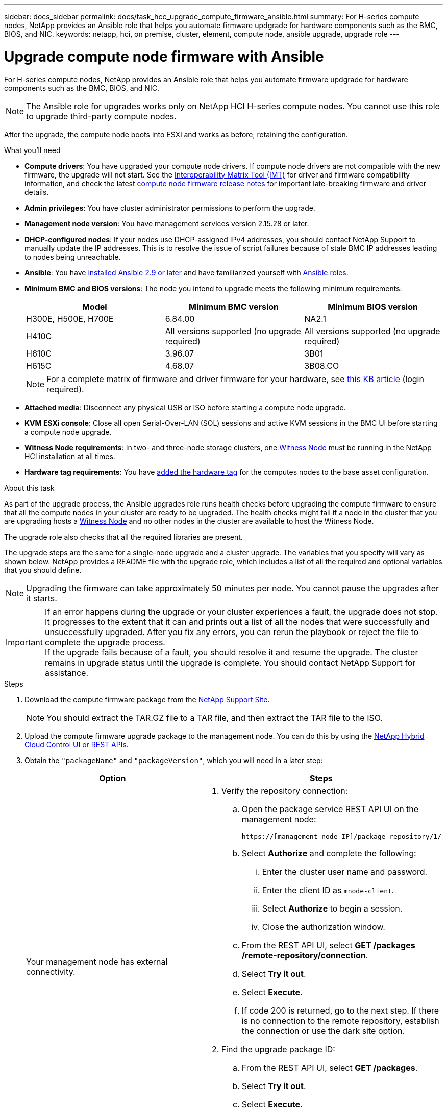 ---
sidebar: docs_sidebar
permalink: docs/task_hcc_upgrade_compute_firmware_ansible.html
summary: For H-series compute nodes, NetApp provides an Ansible role that helps you automate firmware updgrade for hardware components such as the BMC, BIOS, and NIC.
keywords: netapp, hci, on premise, cluster, element, compute node, ansible upgrade, upgrade role
---

= Upgrade compute node firmware with Ansible

:hardbreaks:
:nofooter:
:icons: font
:linkattrs:
:imagesdir: ../media/

[.lead]
For H-series compute nodes, NetApp provides an Ansible role that helps you automate firmware updgrade for hardware components such as the BMC, BIOS, and NIC.

NOTE: The Ansible role for upgrades works only on NetApp HCI H-series compute nodes. You cannot use this role to upgrade third-party compute nodes.

After the upgrade, the compute node boots into ESXi and works as before, retaining the configuration.

.What you'll need

* *Compute drivers*: You have upgraded your compute node drivers. If compute node drivers are not compatible with the new firmware, the upgrade will not start. See the https://mysupport.netapp.com/matrix[Interoperability Matrix Tool (IMT)] for driver and firmware compatibility information, and check the latest link:rn_relatedrn.html[compute node firmware release notes] for important late-breaking firmware and driver details.
* *Admin privileges*: You have cluster administrator permissions to perform the upgrade.
* *Management node version*: You have management services version 2.15.28 or later.
* *DHCP-configured nodes*: If your nodes use DHCP-assigned IPv4 addresses, you should contact NetApp Support to manually update the IP addresses. This is to resolve the issue of script failures because of stale BMC IP addresses leading to nodes being unreachable.
* *Ansible*: You have https://docs.ansible.com/ansible/latest/installation_guide/intro_installation.html#installation-guide[installed Ansible 2.9 or later^] and have familiarized yourself with https://docs.ansible.com/ansible/latest/user_guide/playbooks_reuse_roles.html[Ansible roles^].
* *Minimum BMC and BIOS versions*: The node you intend to upgrade meets the following minimum requirements:
+
[%header,cols=3*]
|===
|Model
|Minimum BMC version
|Minimum BIOS version

|H300E, H500E, H700E​
|6.84.00
|NA2.1

|H410C​
|All versions supported (no upgrade required)​
|All versions supported (no upgrade required)​

|H610C​
|3.96.07​
|3B01

|H615C​
|4.68.07
|3B08.CO ​ ​

|===

+
NOTE: For a complete matrix of firmware and driver firmware for your hardware, see https://kb.netapp.com/Advice_and_Troubleshooting/Hybrid_Cloud_Infrastructure/NetApp_HCI/Firmware_and_driver_versions_in_NetApp_HCI_and_NetApp_Element_software[this KB article^] (login required).

* *Attached media*: Disconnect any physical USB or ISO before starting a compute node upgrade.
* *KVM ESXi console*: Close all open Serial-Over-LAN (SOL) sessions and active KVM sessions in the BMC UI before starting a compute node upgrade.
* *Witness Node requirements*: In two- and three-node storage clusters, one link:concept_hci_nodes.html[Witness Node] must be running in the NetApp HCI installation at all times.
* *Hardware tag requirements*: You have https://docs.netapp.com/us-en/hci/docs/task_mnode_add_assets.html[added the hardware tag^] for the computes nodes to the base asset configuration.

.About this task

As part of the upgrade process, the Ansible upgrades role runs health checks before upgrading the compute firmware to ensure that all the compute nodes in your cluster are ready to be upgraded. The health checks might fail if a node in the cluster that you are upgrading hosts a https://docs.netapp.com/us-en/hci/docs/concept_hci_nodes.html#witness-nodes[Witness Node^] and no other nodes in the cluster are available to host the Witness Node.

The upgrade role also checks that all the required libraries are present.

The upgrade steps are the same for a single-node upgrade and a cluster upgrade. The variables that you specify will vary as shown below. NetApp provides a README file with the upgrade role, which includes a list of all the required and optional variables that you should define.

NOTE: Upgrading the firmware can take approximately 50 minutes per node. You cannot pause the upgrades after it starts.

IMPORTANT: If an error happens during the upgrade or your cluster experiences a fault, the upgrade does not stop. It progresses to the extent that it can and prints out a list of all the nodes that were successfully and unsuccessfully upgraded. After you fix any errors, you can rerun the playbook or reject the file to complete the upgrade process.
If the upgrade fails because of a fault, you should resolve it and resume the upgrade. The cluster remains in upgrade status until the upgrade is complete. You should contact NetApp Support for assistance.

.Steps

. Download the compute firmware package from the https://mysupport.netapp.com/site/products/all/details/netapp-hci/downloads-tab/download/62542/Compute_Firmware_Bundle[NetApp Support Site^].
+
NOTE: You should extract the TAR.GZ file to a TAR file, and then extract the TAR file to the ISO.
. Upload the compute firmware upgrade package to the management node. You can do this by using the link:task_hcc_upgrade_compute_node_firmware.html[NetApp Hybrid Cloud Control UI or REST APIs^].
. Obtain the `"packageName"` and `"packageVersion"`, which you will need in a later step:
+
[%header,cols=2*]
|===
|Option
|Steps

|Your management node has external connectivity.
a|
. Verify the repository connection:
.. Open the package service REST API UI on the management node:
+
----
https://[management node IP]/package-repository/1/
----
.. Select *Authorize* and complete the following:
... Enter the cluster user name and password.
... Enter the client ID as `mnode-client`.
... Select *Authorize* to begin a session.
... Close the authorization window.
.. From the REST API UI, select *GET ​/packages​/remote-repository​/connection*.
.. Select *Try it out*.
.. Select *Execute*.
.. If code 200 is returned, go to the next step. If there is no connection to the remote repository, establish the connection or use the dark site option.
. Find the upgrade package ID:
.. From the REST API UI, select *GET /packages*.
.. Select *Try it out*.
.. Select *Execute*.
.. From the response, copy and save the upgrade package name (`"packageName"`) and package version (`"packageVersion"`) for use in a later step.

|Your management node is within a dark site without external connectivity.
a|
. Download the latest compute node firmware image from the https://mysupport.netapp.com/site/products/all/details/netapp-hci/downloads-tab/download/62542/Compute_Firmware_Bundle[NetApp Support Site^] to a device that is accessible to the management node.
+
TIP: For dark site upgrades, you can reduce upload time if the upgrade package and the management node are both local.

. Upload the compute firmware upgrade package to the management node:
.. Open the management node REST API UI on the management node:
+
----
https://[management node IP]/package-repository/1/
----
.. Select *Authorize* and complete the following:
... Enter the cluster user name and password.
... Enter the client ID as `mnode-client`.
... Select *Authorize* to begin a session.
... Close the authorization window.
.. From the REST API UI, select *POST /packages*.
.. Select *Try it out*.
.. Select *Browse* and select the upgrade package.
.. Select *Execute* to initiate the upload.
.. From the response, copy and save the package ID (`"id"`) for use in a later step.
. Verify the status of the upload.
.. From the REST API UI, select *GET​ /packages​/{id}​/status*.
.. Select *Try it out*.
.. Enter the package ID you copied in the previous step in *id*.
.. Select *Execute* to initiate the status request.
+
The response indicates `state` as `SUCCESS` when complete.
.. From the response, copy and save the upgrade package name (`"name"`) and package version (`"version"`) for use in a later step.
|===
. Locate the compute controller ID and hardware ID for the node you intend to upgrade:
.. Access the REST API UI for management services by entering the management node IP address followed by `/mnode/1`:
+
----
https://[management node IP]/mnode/1/
----
.. Select *Authorize* and complete the following:
... Enter the cluster user name and password.
... Enter the client ID.
... Select *Authorize* to begin a session.
... Close the authorization window.
.. From the REST API UI, select *GET /assets*.
.. Select *Try it out*.
.. Select *Execute*.
.. From the response, copy and save the controller ID (`"id"`) and hardware ID (`"id"`) for use in a later step. Additionally, for cluster-level upgrades, you should also copy the vCenter IP address from `"ip"` under "controller":
+
[sub=+quotes]
----
"controller": [
   {
     "_links": {
       "collection": "https://10.117.224.82/mnode/assets/c5c8669c-3194-4e22-8912-ce867a5d781f/controllers",
       "parent": "https://10.117.224.82/mnode/assets/c5c8669c-3194-4e22-8912-ce867a5d781f",
       "root": "https://10.117.224.82/mnode/assets",
       "self": "https://10.117.224.82/mnode/assets/c5c8669c-3194-4e22-8912-ce867a5d781f/controllers/aceb935f-2f54-4339-801b-2eabaff9a200"
     },
     "config": {},
     "credentialid": "6d1bce10-d46e-49b8-8a3e-cd97ede00961",
     "host_name": "",
     "id": "aceb935f-2f54-4339-801b-2eabaff9a200",
     "ip": "10.117.224.52",
     "parent": "c5c8669c-3194-4e22-8912-ce867a5d781f",
     "type": "vCenter"
   }
 ]
----
+
[subs=+quotes]
----
"hardware": [
   {
     "_links": {
       "collection": "https://10.117.224.82/mnode/assets/c5c8669c-3194-4e22-8912-ce867a5d781f/hardware-nodes",
       "parent": "https://10.117.224.82/mnode/assets/c5c8669c-3194-4e22-8912-ce867a5d781f",
       "root": "https://10.117.224.82/mnode/assets",
       "self": "https://10.117.224.82/mnode/assets/c5c8669c-3194-4e22-8912-ce867a5d781f/hardware-nodes/6f8d01bf-1e43-499a-ae79-42330c4b43a0"
     },
     "config": {},
     "credentialid": "8e607621-bf48-4f4e-a252-1e69f65d971e",
     "hardware_tag": "6ec5afb0-b3d2-11e8-8f84-d8c497b5d970",
     "host_name": "bmc-host_10.117.2.173",
     "id": "6f8d01bf-1e43-499a-ae79-42330c4b43a0",
     "ip": "10.117.2.173",
     "parent": "c5c8669c-3194-4e22-8912-ce867a5d781f",
     "type": "BMC"
   }
----
. *(Cluster-level upgrade only)* Locate the cluster ID for the cluster you intend to upgrade:
.. Access the REST API UI for management services by entering the management node IP address followed by `/vcenter/1/`:
+
----
https://[management node IP]/vcenter/1/
----
.. Select *Authorize* or any lock icon and complete the following:
... Enter the cluster user name and password.
... Enter the client ID as mnode-client.
.. Select *Authorize* to begin a session.
.. Close the window.
.. Select *GET /vcenter/1/compute/{controller_id}*.
.. Select *Try it out*.
.. Enter the controller ID you copied in the previous step in the `controller_id` parameter.
.. Select *Execute*.
.. Copy and save the response value for `"clusterId"` under "clusters".
+
[sub=+quotes]
----
"clusters": [
   {
     "clusterId": "domain-c7",
     "clusterName": "NetApp-HCI-Cluster-01",
     "clusterOid": "vim.ClusterComputeResource:domain-c7",
     "configurationEx": {
       "default_dpm_behavior": "automated",
       "default_vm_behavior": "fullyAutomated",
       "enable_vm_behavior_overrides": true,
       "hb_datastore_candidate_policy": "allFeasibleDs",
       "host_monitoring": "enabled",
       "host_power_action_rate": 3,
       "vm_component_protecting": "disabled",
       "vm_monitoring": "vmMonitoringOnly",
       "vmotion_rate": 3
     },
----
. Download the https://github.com/NetApp/ansible[`nar_compute_nodes_firmware_upgrades`^] role provided by NetApp to your local machine.
+
NOTE: You can also manually install the role by copying it from the https://github.com/NetApp/ansible[NetApp GitHub repository^] and placing the role in the `~/.ansible/roles` directory.
. Specify the SSH credentials and environment details in the https://docs.ansible.com/ansible/latest/user_guide/intro_inventory.html[inventory file^], which is located in `etc/ansible/hosts`.
. Specify the following variables in the `group_vars/all.yml` file. This is where you will enter the values that you copied in the previous steps.

* `mnode_ip`
* `username`
* `password`
* `package_name`
* `version`
* `controller_id` (required only for single-node upgrade)
* `hardware_id` (required only for single- node upgrade)
* `cluster_id` (required only for cluster-level upgrade)
* `vcenter_ip` (required only for cluster-level upgrade)

. Update the `hosts` inventory file with the server/inventory details, such as IP addresses, username, and password.
+
IMPORTANT: You should define the hosts in the inventory file by using IP addresses (and not fully qualified domain names [FQDNs]). The upgrade will fail if you define the hosts by using FQDNs.
. Create the playbook to use for upgrades. If you already have a playbook and want to use that, ensure that you specify the `nar_compute_nodes_firmware_upgrades` role in this playbook.
. Run the playbook:
+
----
ansible-playbook -i hosts site.yml -e 'username=username password=password client-id=client-id audience=mnode_api'
----
. After the upgrade is complete, verify the BMC, BIOS, and NIC versions:
.. Open a web browser and browse to the IP address of the management node.
.. Log in to NetApp Hybrid Cloud Control by providing the storage cluster administrator credentials.
.. In the left navigation, select *Nodes*, and then select *Compute*.

[discrete]
== Find more information

* https://www.netapp.com/hybrid-cloud/hci-documentation/[NetApp HCI Resources Page^]
